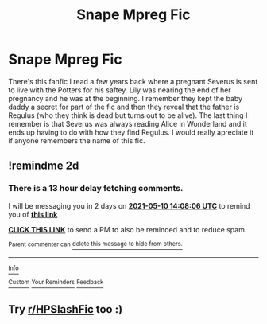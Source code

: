 #+TITLE: Snape Mpreg Fic

* Snape Mpreg Fic
:PROPERTIES:
:Author: kamihimebvb
:Score: 0
:DateUnix: 1620481688.0
:DateShort: 2021-May-08
:FlairText: What's That Fic?
:END:
There's this fanfic I read a few years back where a pregnant Severus is sent to live with the Potters for his saftey. Lily was nearing the end of her pregnancy and he was at the beginning. I remember they kept the baby daddy a secret for part of the fic and then they reveal that the father is Regulus (who they think is dead but turns out to be alive). The last thing I remember is that Severus was always reading Alice in Wonderland and it ends up having to do with how they find Regulus. I would really apreciate it if anyone remembers the name of this fic.


** !remindme 2d
:PROPERTIES:
:Author: ceplma
:Score: 1
:DateUnix: 1620482886.0
:DateShort: 2021-May-08
:END:

*** There is a 13 hour delay fetching comments.

I will be messaging you in 2 days on [[http://www.wolframalpha.com/input/?i=2021-05-10%2014:08:06%20UTC%20To%20Local%20Time][*2021-05-10 14:08:06 UTC*]] to remind you of [[https://www.reddit.com/r/HPfanfiction/comments/n7plh9/snape_mpreg_fic/gxe02dj/?context=3][*this link*]]

[[https://www.reddit.com/message/compose/?to=RemindMeBot&subject=Reminder&message=%5Bhttps%3A%2F%2Fwww.reddit.com%2Fr%2FHPfanfiction%2Fcomments%2Fn7plh9%2Fsnape_mpreg_fic%2Fgxe02dj%2F%5D%0A%0ARemindMe%21%202021-05-10%2014%3A08%3A06%20UTC][*CLICK THIS LINK*]] to send a PM to also be reminded and to reduce spam.

^{Parent commenter can} [[https://www.reddit.com/message/compose/?to=RemindMeBot&subject=Delete%20Comment&message=Delete%21%20n7plh9][^{delete this message to hide from others.}]]

--------------

[[https://www.reddit.com/r/RemindMeBot/comments/e1bko7/remindmebot_info_v21/][^{Info}]]

[[https://www.reddit.com/message/compose/?to=RemindMeBot&subject=Reminder&message=%5BLink%20or%20message%20inside%20square%20brackets%5D%0A%0ARemindMe%21%20Time%20period%20here][^{Custom}]]
[[https://www.reddit.com/message/compose/?to=RemindMeBot&subject=List%20Of%20Reminders&message=MyReminders%21][^{Your Reminders}]]
[[https://www.reddit.com/message/compose/?to=Watchful1&subject=RemindMeBot%20Feedback][^{Feedback}]]
:PROPERTIES:
:Author: RemindMeBot
:Score: 1
:DateUnix: 1620529230.0
:DateShort: 2021-May-09
:END:


** Try [[/r/HPSlashFic][r/HPSlashFic]] too :)
:PROPERTIES:
:Author: sailingg
:Score: 1
:DateUnix: 1620510094.0
:DateShort: 2021-May-09
:END:
